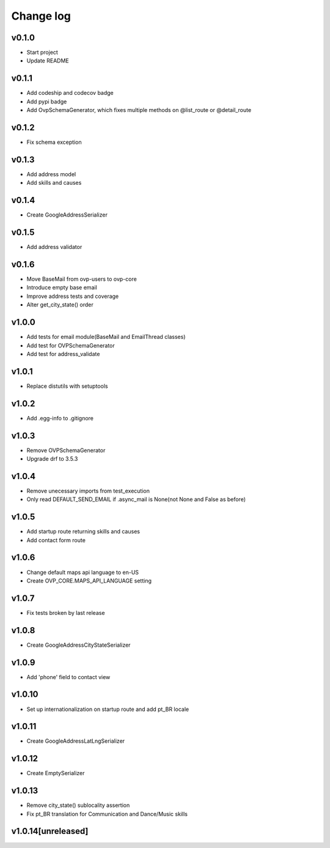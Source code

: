 ===========
Change log
===========

v0.1.0
-----------
* Start project
* Update README

v0.1.1
-----------
* Add codeship and codecov badge
* Add pypi badge
* Add OvpSchemaGenerator, which fixes multiple methods on @list_route or @detail_route

v0.1.2
-----------
* Fix schema exception

v0.1.3
-----------
* Add address model
* Add skills and causes

v0.1.4
----------
* Create GoogleAddressSerializer

v0.1.5
-----------
* Add address validator

v0.1.6
-----------
* Move BaseMail from ovp-users to ovp-core
* Introduce empty base email
* Improve address tests and coverage
* Alter get_city_state() order

v1.0.0
-----------
* Add tests for email module(BaseMail and EmailThread classes)
* Add test for OVPSchemaGenerator
* Add test for address_validate 

v1.0.1
-----------
* Replace distutils with setuptools

v1.0.2
-----------
* Add .egg-info to .gitignore

v1.0.3
-----------
* Remove OVPSchemaGenerator
* Upgrade drf to 3.5.3

v1.0.4
-----------
* Remove unecessary imports from test_execution
* Only read DEFAULT_SEND_EMAIL if .async_mail is None(not None and False as before)

v1.0.5
-----------
* Add startup route returning skills and causes
* Add contact form route

v1.0.6
-----------
* Change default maps api language to en-US
* Create OVP_CORE.MAPS_API_LANGUAGE setting

v1.0.7
-----------
* Fix tests broken by last release

v1.0.8
-----------
* Create GoogleAddressCityStateSerializer

v1.0.9
-----------
* Add 'phone' field to contact view

v1.0.10
-----------
* Set up internationalization on startup route and add pt_BR locale

v1.0.11
-----------
* Create GoogleAddressLatLngSerializer

v1.0.12
-----------
* Create EmptySerializer

v1.0.13
-----------
* Remove city_state() sublocality assertion
* Fix pt_BR translation for Communication and Dance/Music skills

v1.0.14[unreleased]
-----------
